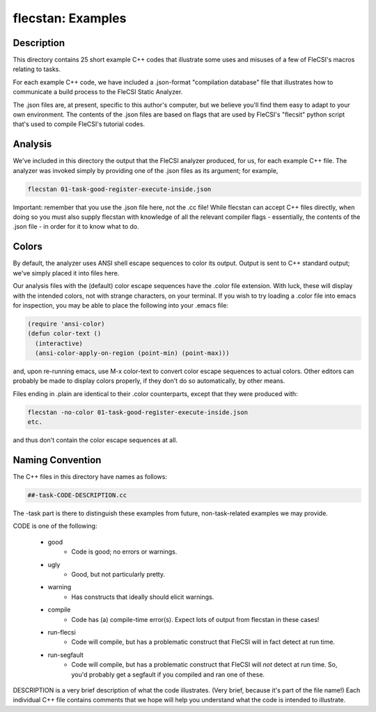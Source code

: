 .. |br| raw:: html

..
   -----------------------------------------------------------------------------
    @@@@@@@@  @@           @@@@@@   @@@@@@@@ @@
   /@@/////  /@@          @@////@@ @@////// /@@
   /@@       /@@  @@@@@  @@    // /@@       /@@
   /@@@@@@@  /@@ @@///@@/@@       /@@@@@@@@@/@@
   /@@////   /@@/@@@@@@@/@@       ////////@@/@@
   /@@       /@@/@@//// //@@    @@       /@@/@@
   /@@       @@@//@@@@@@ //@@@@@@  @@@@@@@@ /@@
   //       ///  //////   //////  ////////  //

   Copyright (c) 2019, Triad National Security, LLC
   All rights reserved.
   -----------------------------------------------------------------------------

   <br />

==================
flecstan: Examples
==================


Description
-----------

This directory contains 25 short example C++ codes that illustrate some
uses and misuses of a few of FleCSI's macros relating to tasks.

For each example C++ code, we have included a .json-format "compilation
database" file that illustrates how to communicate a build process to the
FleCSI Static Analyzer.

The .json files are, at present, specific to this author's computer, but
we believe you'll find them easy to adapt to your own environment. The
contents of the .json files are based on flags that are used by FleCSI's
"flecsit" python script that's used to compile FleCSI's tutorial codes.


Analysis
--------

We've included in this directory the output that the FleCSI analyzer
produced, for us, for each example C++ file. The analyzer was invoked simply
by providing one of the .json files as its argument; for example,

.. code-block:: console

     flecstan 01-task-good-register-execute-inside.json

Important: remember that you use the .json file here, not the .cc file! While
flecstan can accept C++ files directly, when doing so you must also supply
flecstan with knowledge of all the relevant compiler flags - essentially, the
contents of the .json file - in order for it to know what to do.


Colors
------

By default, the analyzer uses ANSI shell escape sequences to color its output.
Output is sent to C++ standard output; we've simply placed it into files here.

Our analysis files with the (default) color escape sequences have the .color
file extension. With luck, these will display with the intended colors, not with
strange characters, on your terminal. If you wish to try loading a .color file
into emacs for inspection, you may be able to place the following into
your .emacs file:

.. code-block:: console

     (require 'ansi-color)
     (defun color-text ()
       (interactive)
       (ansi-color-apply-on-region (point-min) (point-max)))

and, upon re-running emacs, use M-x color-text to convert color escape sequences
to actual colors. Other editors can probably be made to display colors properly,
if they don't do so automatically, by other means.

Files ending in .plain are identical to their .color counterparts, except that
they were produced with:

.. code-block:: console

     flecstan -no-color 01-task-good-register-execute-inside.json
     etc.

and thus don't contain the color escape sequences at all.


Naming Convention
-----------------

The C++ files in this directory have names as follows:

.. code-block:: console

     ##-task-CODE-DESCRIPTION.cc

The -task part is there to distinguish these examples from future,
non-task-related examples we may provide.

CODE is one of the following:

   - good
      - Code is good; no errors or warnings.

   - ugly
      - Good, but not particularly pretty.

   - warning
      - Has constructs that ideally should elicit warnings.

   - compile
      - Code has (a) compile-time error(s).
        Expect lots of output from flecstan in these cases!

   - run-flecsi
      - Code will compile, but has a problematic construct
        that FleCSI will in fact detect at run time.

   - run-segfault
      - Code will compile, but has a problematic construct
        that FleCSI will *not* detect at run time.
        So, you'd probably get a segfault if you compiled
        and ran one of these.

DESCRIPTION is a very brief description of what the code illustrates. (Very
brief, because it's part of the file name!) Each individual C++ file contains
comments that we hope will help you understand what the code is intended to
illustrate.
